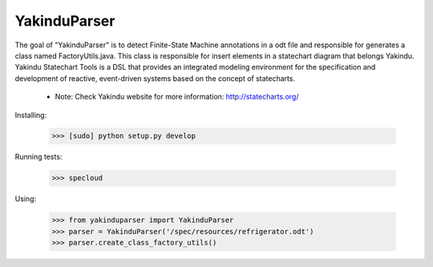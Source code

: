 =============
YakinduParser
=============

The goal of "YakinduParser" is to detect Finite-State Machine annotations in a odt file and responsible for generates a class named FactoryUtils.java. This class is responsible for insert elements in a statechart diagram that belongs Yakindu. Yakindu Statechart Tools  is a DSL that provides an integrated modeling environment for the specification and development of reactive, event-driven systems based on the concept of statecharts.

 - Note: Check Yakindu website for more information: http://statecharts.org/


Installing:

    >>> [sudo] python setup.py develop

Running tests:

    >>> specloud

Using:

    >>> from yakinduparser import YakinduParser
    >>> parser = YakinduParser('/spec/resources/refrigerator.odt')
    >>> parser.create_class_factory_utils()